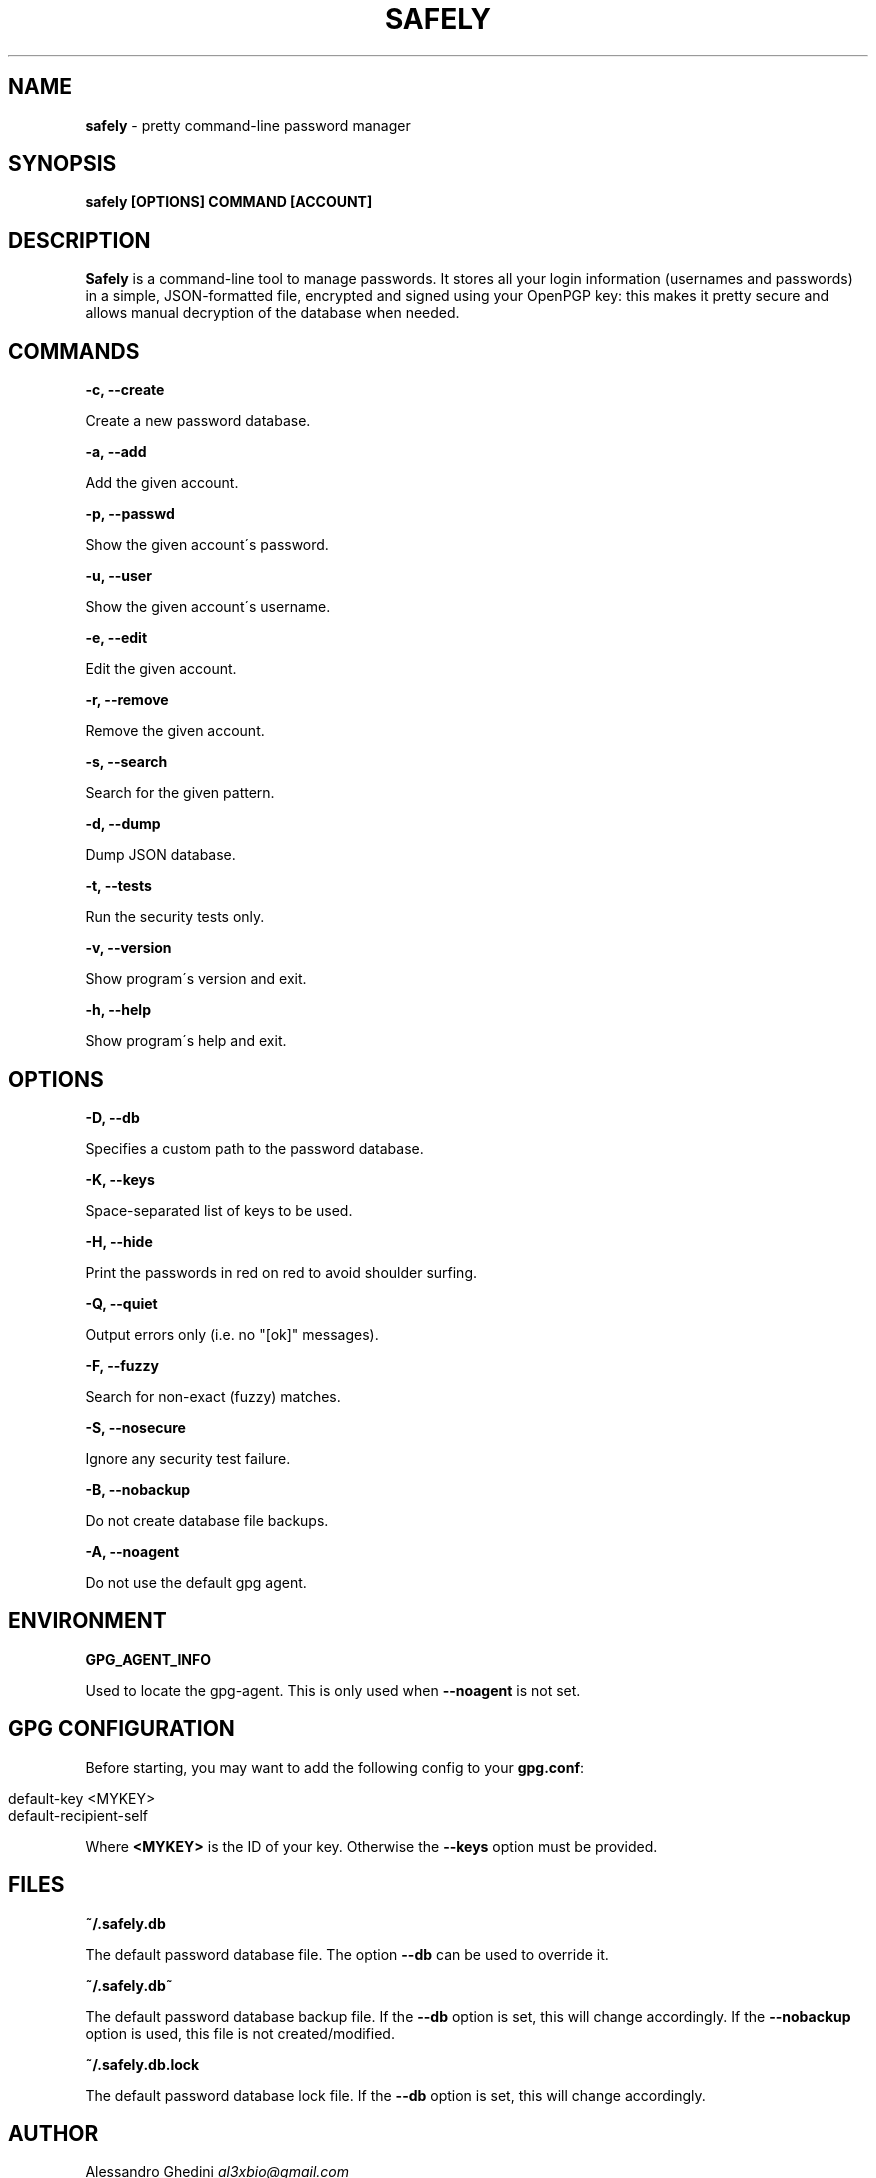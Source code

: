 .\" generated with Ronn/v0.7.3
.\" http://github.com/rtomayko/ronn/tree/0.7.3
.
.TH "SAFELY" "1" "July 2012" "" ""
.
.SH "NAME"
\fBsafely\fR \- pretty command\-line password manager
.
.SH "SYNOPSIS"
\fBsafely [OPTIONS] COMMAND [ACCOUNT]\fR
.
.SH "DESCRIPTION"
\fBSafely\fR is a command\-line tool to manage passwords\. It stores all your login information (usernames and passwords) in a simple, JSON\-formatted file, encrypted and signed using your OpenPGP key: this makes it pretty secure and allows manual decryption of the database when needed\.
.
.SH "COMMANDS"
\fB\-c, \-\-create\fR
.
.P
\~\~\~\~\~\~ Create a new password database\.
.
.P
\fB\-a, \-\-add\fR
.
.P
\~\~\~\~\~\~ Add the given account\.
.
.P
\fB\-p, \-\-passwd\fR
.
.P
\~\~\~\~\~\~ Show the given account\'s password\.
.
.P
\fB\-u, \-\-user\fR
.
.P
\~\~\~\~\~\~ Show the given account\'s username\.
.
.P
\fB\-e, \-\-edit\fR
.
.P
\~\~\~\~\~\~ Edit the given account\.
.
.P
\fB\-r, \-\-remove\fR
.
.P
\~\~\~\~\~\~ Remove the given account\.
.
.P
\fB\-s, \-\-search\fR
.
.P
\~\~\~\~\~\~ Search for the given pattern\.
.
.P
\fB\-d, \-\-dump\fR
.
.P
\~\~\~\~\~\~ Dump JSON database\.
.
.P
\fB\-t, \-\-tests\fR
.
.P
\~\~\~\~\~\~ Run the security tests only\.
.
.P
\fB\-v, \-\-version\fR
.
.P
\~\~\~\~\~\~ Show program\'s version and exit\.
.
.P
\fB\-h, \-\-help\fR
.
.P
\~\~\~\~\~\~ Show program\'s help and exit\.
.
.SH "OPTIONS"
\fB\-D, \-\-db\fR
.
.P
\~\~\~\~\~\~ Specifies a custom path to the password database\.
.
.P
\fB\-K, \-\-keys\fR
.
.P
\~\~\~\~\~\~ Space\-separated list of keys to be used\.
.
.P
\fB\-H, \-\-hide\fR
.
.P
\~\~\~\~\~\~ Print the passwords in red on red to avoid shoulder surfing\.
.
.P
\fB\-Q, \-\-quiet\fR
.
.P
\~\~\~\~\~\~ Output errors only (i\.e\. no "[ok]" messages)\.
.
.P
\fB\-F, \-\-fuzzy\fR
.
.P
\~\~\~\~\~\~ Search for non\-exact (fuzzy) matches\.
.
.P
\fB\-S, \-\-nosecure\fR
.
.P
\~\~\~\~\~\~ Ignore any security test failure\.
.
.P
\fB\-B, \-\-nobackup\fR
.
.P
\~\~\~\~\~\~ Do not create database file backups\.
.
.P
\fB\-A, \-\-noagent\fR
.
.P
\~\~\~\~\~\~ Do not use the default gpg agent\.
.
.SH "ENVIRONMENT"
\fBGPG_AGENT_INFO\fR
.
.P
\~\~\~\~\~\~ Used to locate the gpg\-agent\. This is only used when \fB\-\-noagent\fR is not set\.
.
.SH "GPG CONFIGURATION"
Before starting, you may want to add the following config to your \fBgpg\.conf\fR:
.
.IP "" 4
.
.nf

default\-key <MYKEY>
default\-recipient\-self
.
.fi
.
.IP "" 0
.
.P
Where \fB<MYKEY>\fR is the ID of your key\. Otherwise the \fB\-\-keys\fR option must be provided\.
.
.SH "FILES"
\fB~/\.safely\.db\fR
.
.P
\~\~\~\~\~\~ The default password database file\. The option \fB\-\-db\fR can be used to override it\.
.
.P
\fB~/\.safely\.db~\fR
.
.P
\~\~\~\~\~\~ The default password database backup file\. If the \fB\-\-db\fR option is set, this will change accordingly\. If the \fB\-\-nobackup\fR option is used, this file is not created/modified\.
.
.P
\fB~/\.safely\.db\.lock\fR
.
.P
\~\~\~\~\~\~ The default password database lock file\. If the \fB\-\-db\fR option is set, this will change accordingly\.
.
.SH "AUTHOR"
Alessandro Ghedini \fIal3xbio@gmail\.com\fR
.
.SH "COPYRIGHT"
Copyright (C) 2011\-2012 Alessandro Ghedini \fIal3xbio@gmail\.com\fR
.
.P
This program is released under the 2 clause BSD license\.
